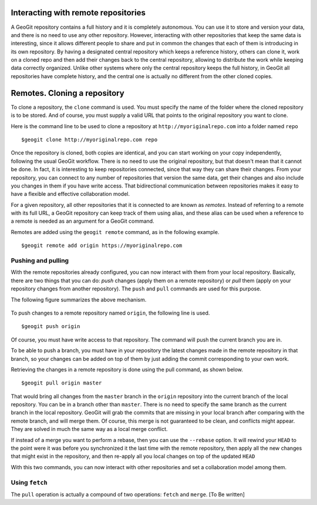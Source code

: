 Interacting with remote repositories
=====================================

A GeoGit repository contains a full history and it is completely autonomous. You can use it to store and version your data, and there is no need to use any other repository. However, interacting with other repositories that keep the same data is interesting, since it allows different people to share and put in common the changes that each of them is introducing in its own repository. By having a designated central repository which keeps a reference history, others can clone it, work on a cloned repo and then add their changes back to the central repository, allowing to distribute the work while keeping data correctly organized. Unlike other systems where only the central repository keeps the full history, in GeoGit all repositories have complete history, and the central one is actually no different from the other cloned copies.


Remotes. Cloning a repository
===============================

To clone a repository, the ``clone`` command is used. You must specify the name of the folder where the cloned repository is to be stored. And of course, you must supply a valid URL that points to the original repository you want to clone.

Here is the command line to be used to clone a repository at ``http://myoriginalrepo.com`` into a folder named ``repo``

::

	$geogit clone http://myoriginalrepo.com repo


Once the repository is cloned, both copies are identical, and you can start working on your copy independently, following the usual GeoGit workflow. There is no need to use the original repository, but that doesn't mean that it cannot be done. In fact, it is interesting to keep repositories connected, since that way they can share their changes. From your repository, you can connect to any number of repositories that version the same data, get their changes and also include you changes in them if you have write access. That bidirectional communication between repositories makes it easy to have a flexible and effective collaboration model.

For a given repository, all other repositories that it is connected to are known as *remotes*. Instead of referring to a remote with its full URL, a GeoGit repository can keep track of them using alias, and these alias can be used when a reference to a remote is needed as an argument for a GeoGit command.

Remotes are added using the ``geogit remote`` command, as in the following example.

::

	$geogit remote add origin https://myoriginalrepo.com


Pushing and pulling
---------------------

With the remote repositories already configured, you can now interact with them from your local repository. Basically, there are two things that you can do: *push* changes (apply them on a remote repository) or *pull* them (apply on your repository changes from another repository). The ``push`` and ``pull`` commands are used for this purpose.

The following figure summarizes the above mechanism.

.. figure:: remotes.png


To push changes to a remote repository named ``origin``, the following line is used.

::

	$geogit push origin

Of course, you must have write access to that repository. The command will push the current branch you are in. 

To be able to push a branch, you must have in your repository the latest changes made in the remote repository in that branch, so your changes can be added on top of them by just adding the commit corresponding to your own work.

Retrieving the changes in a remote repository is done using the pull command, as shown below.

::

	$geogit pull origin master

That would bring all changes from the ``master`` branch in the ``origin`` repository into the current branch of the local repository. You can be in a branch other than ``master``. There is no need to specify the same branch as the current branch in the local repository. GeoGit will grab the commits that are missing in your local branch after comparing with the remote branch, and will merge them. Of course, this merge is not guaranteed to be clean, and conflicts might appear. They are solved in much the same way as a local merge conflict.

If instead of a merge you want to perform a rebase, then you can use the ``--rebase`` option. It will rewind your ``HEAD`` to the point were it was before you synchronized it the last time with the remote repository, then apply all the new changes that might exist in the repository, and then re-apply all you local changes on top of the updated ``HEAD``

With this two commands, you can now interact with other repositories and set a collaboration model among them.


Using ``fetch``
---------------

The ``pull`` operation is actually a compound of two operations: ``fetch`` and ``merge``.
[To Be written]